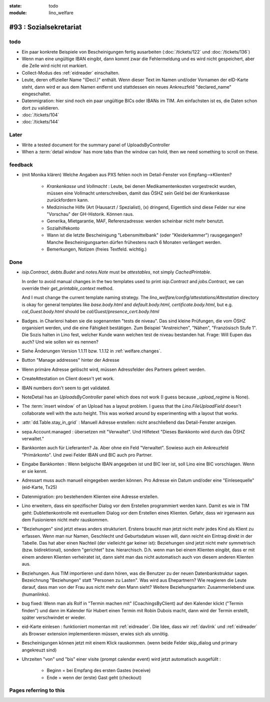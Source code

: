 :state: todo
:module: lino_welfare

#93 : Sozialsekretariat
=======================


todo
-----

- Ein paar konkrete Beispiele von Bescheinigungen fertig ausarbeiten
  (:doc:`/tickets/122` und :doc:`/tickets/136`)

- Wenn man eine ungültige IBAN eingibt, dann kommt zwar die
  Fehlermeldung und es wird nicht gespeichert, aber die Zelle wird
  nicht rot markiert.

- Collect-Modus des :ref:`eidreader` einschalten.

- Leute, deren offizieller Name "(Decl.)" enthält. Wenn dieser Text im
  Namen und/oder Vornamen der eID-Karte steht, dann wird er aus dem
  Namen entfernt und stattdessen ein neues Ankreuzfeld "declared_name"
  eingeschaltet.

- Datenmigration: hier sind noch ein paar ungültige BICs oder IBANs im
  TIM. Am einfachsten ist es, die Daten schon dort zu validieren. 

- :doc:`/tickets/104`
- :doc:`/tickets/144`


Later
-----

- Write a tested document for the summary panel of UploadsByController

- When a :term:`detail window` has more tabs than the window can hold,
  then we need something to scroll on these.



feedback
--------

- (mit Monika klären) Welche Angaben aus PXS fehlen noch im
  Detail-Fenster von Empfang-->Klienten?

    - `Krankenkasse` und `Vollmacht` : Leute, bei denen
      Medikamentenkosten vorgestreckt wurden, müssen eine Vollmacht
      unterschreiben, damit das ÖSHZ sein Geld bei der Krankenkasse
      zurückfordern kann.
 
    - Medizinische Hilfe (Art (Hausarzt / Spezialist), (x) dringend, 
      Eigentlich sind diese Felder nur eine "Vorschau" der GH-Historik.
      Können raus.
     
    - Generika, Mietgarantie, MAF, Referenzadresse:
      werden scheinbar nicht mehr benutzt.

    - Sozialhilfekonto

    - Wann ist die letzte Bescheinigung "Lebensmittelbank" (oder
      "Kleiderkammer") rausgegangen?  Manche Bescheinigungsarten
      dürfen frühestens nach 6 Monaten verlängert werden.

    - Bemerkungen, Notizen (freies Textfeld. wichtig.)

Done
-------

- `isip.Contract`, `debts.Budet` and `notes.Note` must be
  *attestables*, not simply `CachedPrintable`.

  In order to avoid manual changes in the two templates used to print
  `isip.Contract` and `jobs.Contract`, we can override their
  `get_printable_context` method.

  And I must change the current template naming strategy.  The
  `lino_welfare/config/attestations/Attestation` directory is okay for
  general templates like `base.body.html` and `default.body.html`,
  `certificate.body.html`, but e.g. `cal_Guest.body.html` should be
  `cal/Guest/presence_cert.body.html`

- Badges. in Charleroi haben sie die sogenannten "tests de
  niveau". Das sind kleine Prüfungen, die vom ÖSHZ organisiert werden,
  und die eine Fähigkeit bestätigen. Zum Beispiel "Anstreichen",
  "Nähen", "Französisch Stufe 1". Die Sozis halten in Lino fest,
  welcher Kunde wann welchen test de niveau bestanden hat.  Frage:
  Will Eupen das auch? Und wie sollen wir es nennen?

- Siehe Änderungen Version 1.1.11 bzw. 1.1.12 in :ref:`welfare.changes`.

- Button "Manage addresses" hinter der Adresse

- Wenn primäre Adresse gelöscht wird, müssen Adressfelder des Partners
  geleert werden.

- CreateAttestation on Client doesn't yet work.

- IBAN numbers don't seem to get validated.

- NoteDetail has an `UploadsByController` panel which does not work (I
  guess because `_upload_regime` is None).


- The :term:`insert window` of an Upload has a layout problem.  I
  guess that the `Lino.FileUploadField` doesn't collaborate well with
  the auto height. This was worked around by experimenting with a
  layout that works.

- :attr:`dd.Table.stay_in_grid` : Manuell Adresse erstellen: nicht
  anschließend das Detail-Fenster anzeigen.

- sepa.Account.managed : übersetzen mit "Verwaltet". 
  Und Hilfetext "Dieses Bankkonto wird durch das ÖSHZ verwaltet."

- Bankkonten auch für Lieferanten? Ja. Aber ohne ein Feld
  "Verwaltet". Sowieso auch ein Ankreuzfeld "Primärkonto". Und zwei
  Felder IBAN und BIC auch pro Partner.

- Eingabe Bankkonten : Wenn belgische IBAN angegeben ist und BIC leer
  ist, soll Lino eine BIC vorschlagen. Wenn er sie kennt.

- Adressart muss auch manuell eingegeben werden können.
  Pro Adresse ein Datum und/oder eine "Einlesequelle" (eid-Karte,
  Tx25)

- Datenmigration: pro bestehendem Klienten eine Adresse erstellen.

- Lino erweitern, dass ein spezifischer Dialog vor dem Erstellen
  programmiert werden kann.  Damit es wie in TIM geht:
  Dublettenkontrolle mit eventuellem Dialog *vor* dem Erstellen eines
  Klienten.  Gefahr, dass wir irgenwann aus dem Fusionieren nicht mehr
  rauskommen.

- "Beziehungen" sind jetzt etwas anders strukturiert.  Erstens braucht
  man jetzt nicht mehr jedes Kind als Klient zu erfassen. Wenn man nur
  Namen, Geschlecht und Geburtsdatum wissen will, dann reicht ein
  Eintrag direkt in der Tabelle.  Das hat aber einen Nachteil (der
  vielleicht gar keiner ist): Beziehungen sind jetzt nicht mehr
  symmetrisch (bzw. bidirektional), sondern "gerichtet"
  bzw. hierarchisch. D.h. wenn man bei einem Klienten eingibt, dass er
  mit einem anderen Klienten verheiratet ist, dann sieht man das nicht
  automatisch auch von diesem anderen Klienten aus.

- Beziehungen.  Aus TIM importieren und dann hören, was die Benutzer
  zu der neuen Datenbankstruktur sagen. Bezeichnung "Beziehungen"
  statt "Personen zu Lasten".  Was wird aus Ehepartnern?  Wie
  reagieren die Leute darauf, dass man von der Frau aus nicht mehr den
  Mann sieht?  Weitere Beziehungsarten: Zusammenlebend usw.
  (humanlinks).

- bug fixed: Wenn man als Rolf in "Termin machen mit"
  (CoachingsByClient) auf den Kalender klickt ("Termin finden") und
  dann im Kalender für Hubert einen Termin mit Robin Dubois macht,
  dann wird der Termin erstellt, später verschwindet er wieder.

- eid-Karte einlesen : funktioniert momentan mit :ref:`eidreader`.
  Die Idee, dass wir :ref:`davlink` und :ref:`eidreader` als Browser
  extension implementieren müssen, erwies sich als unnötig.

- Bescheinigungen können jetzt mit einem Klick rauskommen. 
  (wenn beide Felder skip_dialog und primary angekreuzt sind)

- Uhrzeiten "von" und "bis" einer visite (prompt calendar event) wird
  jetzt automatisch ausgefüllt :

    - Beginn = bei Empfang des ersten Gastes (receive)
    - Ende = wenn der (erste) Gast geht (checkout)



Pages referring to this
-----------------------

.. refstothis::

